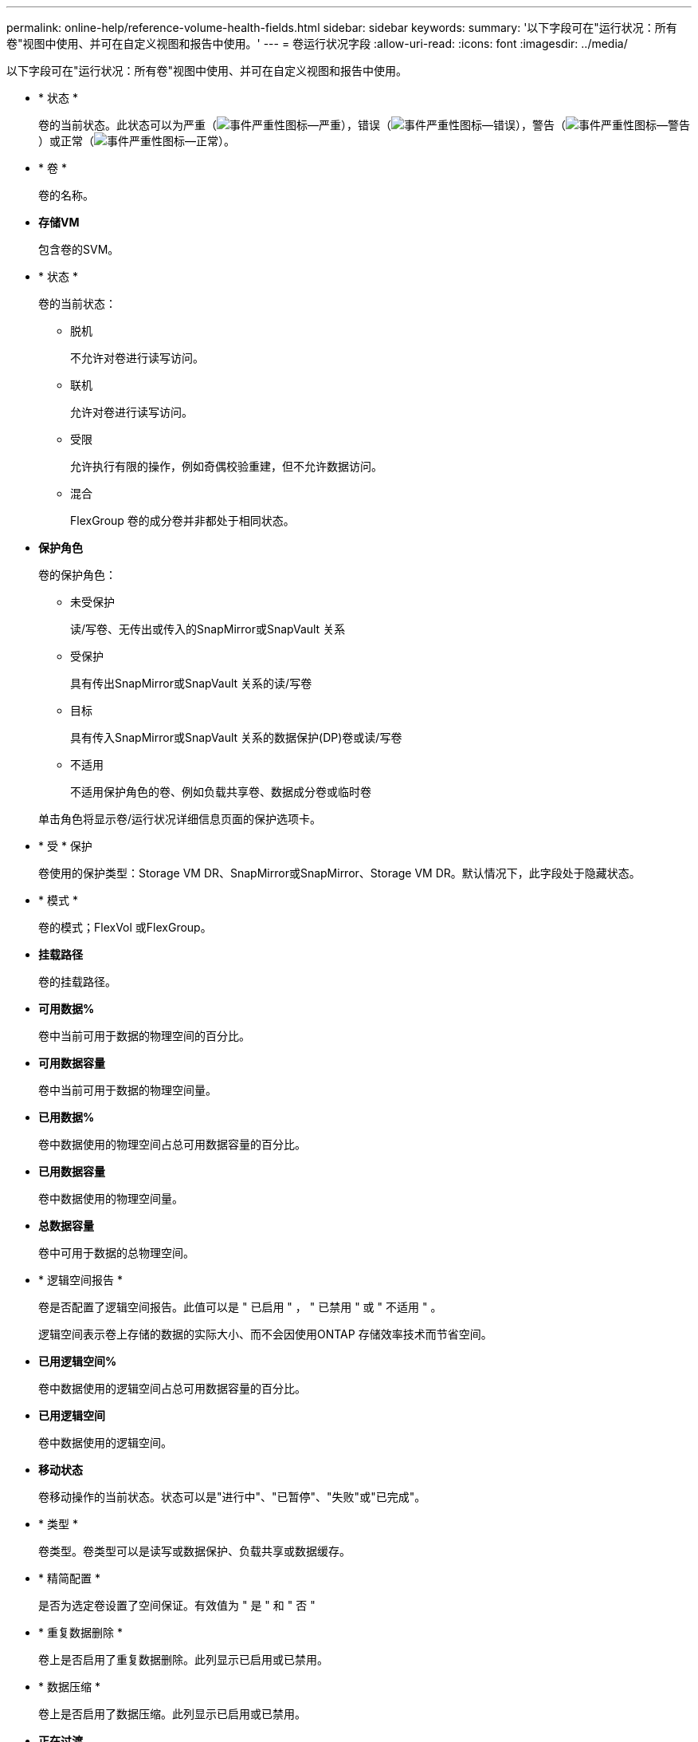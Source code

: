 ---
permalink: online-help/reference-volume-health-fields.html 
sidebar: sidebar 
keywords:  
summary: '以下字段可在"运行状况：所有卷"视图中使用、并可在自定义视图和报告中使用。' 
---
= 卷运行状况字段
:allow-uri-read: 
:icons: font
:imagesdir: ../media/


[role="lead"]
以下字段可在"运行状况：所有卷"视图中使用、并可在自定义视图和报告中使用。

* * 状态 *
+
卷的当前状态。此状态可以为严重（image:../media/sev-critical-um60.png["事件严重性图标—严重"]），错误（image:../media/sev-error-um60.png["事件严重性图标—错误"]），警告（image:../media/sev-warning-um60.png["事件严重性图标—警告"]）或正常（image:../media/sev-normal-um60.png["事件严重性图标—正常"]）。

* * 卷 *
+
卷的名称。

* *存储VM*
+
包含卷的SVM。

* * 状态 *
+
卷的当前状态：

+
** 脱机
+
不允许对卷进行读写访问。

** 联机
+
允许对卷进行读写访问。

** 受限
+
允许执行有限的操作，例如奇偶校验重建，但不允许数据访问。

** 混合
+
FlexGroup 卷的成分卷并非都处于相同状态。



* *保护角色*
+
卷的保护角色：

+
** 未受保护
+
读/写卷、无传出或传入的SnapMirror或SnapVault 关系

** 受保护
+
具有传出SnapMirror或SnapVault 关系的读/写卷

** 目标
+
具有传入SnapMirror或SnapVault 关系的数据保护(DP)卷或读/写卷

** 不适用
+
不适用保护角色的卷、例如负载共享卷、数据成分卷或临时卷



+
单击角色将显示卷/运行状况详细信息页面的保护选项卡。

* * 受 * 保护
+
卷使用的保护类型：Storage VM DR、SnapMirror或SnapMirror、Storage VM DR。默认情况下，此字段处于隐藏状态。

* * 模式 *
+
卷的模式；FlexVol 或FlexGroup。

* *挂载路径*
+
卷的挂载路径。

* *可用数据%*
+
卷中当前可用于数据的物理空间的百分比。

* *可用数据容量*
+
卷中当前可用于数据的物理空间量。

* *已用数据%*
+
卷中数据使用的物理空间占总可用数据容量的百分比。

* *已用数据容量*
+
卷中数据使用的物理空间量。

* *总数据容量*
+
卷中可用于数据的总物理空间。

* * 逻辑空间报告 *
+
卷是否配置了逻辑空间报告。此值可以是 " 已启用 " ， " 已禁用 " 或 " 不适用 " 。

+
逻辑空间表示卷上存储的数据的实际大小、而不会因使用ONTAP 存储效率技术而节省空间。

* *已用逻辑空间%*
+
卷中数据使用的逻辑空间占总可用数据容量的百分比。

* *已用逻辑空间*
+
卷中数据使用的逻辑空间。

* *移动状态*
+
卷移动操作的当前状态。状态可以是"进行中"、"已暂停"、"失败"或"已完成"。

* * 类型 *
+
卷类型。卷类型可以是读写或数据保护、负载共享或数据缓存。

* * 精简配置 *
+
是否为选定卷设置了空间保证。有效值为 " 是 " 和 " 否 "

* * 重复数据删除 *
+
卷上是否启用了重复数据删除。此列显示已启用或已禁用。

* * 数据压缩 *
+
卷上是否启用了数据压缩。此列显示已启用或已禁用。

* *正在过渡*
+
卷是否已完成过渡。

* * SnapLock 类型 *
+
包含卷的聚合的SnapLock 类型。可用选项包括Compliance、Enterprise、Non-SnapLock。

* *本地Snapshot策略*
+
列出卷的本地Snapshot副本策略。默认策略名称为默认。

* * 分层策略 *
+
卷上设置的分层策略。只有当卷部署在FabricPool 聚合上时、此策略才会生效：

+
** 无—此卷的数据始终保留在性能层上。
** 仅Snapshot—仅Snapshot数据自动移至云层。所有其他数据仍保留在性能层上。
** 备份—在数据保护卷上、传输的所有用户数据都从云层开始、但后续客户端读取可以通过发生原因 热数据移动到性能层。
** 自动—当ONTAP 确定此卷上的数据为"`Hot`"或"`Cold`"时、此数据会自动在性能层和云层之间移动。
** all—此卷的数据始终保留在云层上。


* *缓存策略*
+
与选定卷关联的缓存策略。此策略提供有关如何对卷执行Flash Pool缓存的信息。



[cols="2*"]
|===
| 缓存策略 | Description 


 a| 
自动
 a| 
读取缓存所有元数据块和随机读取的用户数据块、并写入缓存所有随机覆盖的用户数据块。



 a| 
无
 a| 
不缓存任何用户数据或元数据块。



 a| 
全部
 a| 
读取缓存读取和写入的所有用户数据块。此策略不会执行任何写入缓存。



 a| 
全随机写入
 a| 
此策略是"全部"和"无读取-随机写入"策略的组合、可执行以下操作：

* 读取缓存读取和写入的所有用户数据块。
* 写入缓存所有随机覆盖的用户数据块。




 a| 
全部读取
 a| 
读取缓存所有元数据、随机读取和按顺序读取的用户数据块。



 a| 
所有读-随机写入
 a| 
此策略是"全部读取"和"无读取-随机写入"策略的组合、可执行以下操作：

* 读取缓存所有元数据、随机读取和按顺序读取的用户数据块。
* 写入缓存所有随机覆盖的用户数据块。




 a| 
全部读取随机写入
 a| 
读取缓存所有元数据、随机读取、按顺序读取和随机写入的用户数据块。



 a| 
全部读取随机写入-随机写入
 a| 
此策略是"全部读取随机写入"和"无读取-随机写入"策略的组合、它将执行以下操作：

* 读取缓存所有元数据、随机读取、按顺序读取以及随机写入的用户数据块。
* 写入缓存所有随机覆盖的用户数据块。




 a| 
元数据
 a| 
只读取缓存元数据块。



 a| 
元数据-随机写入
 a| 
此策略是"元数据"和"无读取-随机写入"的组合、执行以下操作：仅读取缓存



 a| 
无读取-随机写入
 a| 
写入缓存所有随机覆盖的用户数据块。此策略不执行任何读取缓存。



 a| 
随机读取
 a| 
读取缓存所有元数据块和随机读取的用户数据块。



 a| 
随机读写
 a| 
读取缓存所有元数据、随机读取和随机写入的用户数据块。



 a| 
随机读写随机写入
 a| 
此策略是"随机读取写入"和"无读取-随机写入"策略的组合、它将执行以下操作：

* 读取缓存所有元数据以及随机读取和随机覆盖的用户数据块。
* 写入缓存所有随机覆盖的用户数据块。


|===
* *缓存保留优先级*
+
卷的缓存保留优先级。缓存保留优先级用于定义卷中的块在变冷后在Flash Pool中处于缓存状态的时间长度。

+
** 低
+
以最短时间缓存冷卷块

** 正常
+
在默认时间缓存冷卷块

** 高
+
以最长时间缓存冷卷块



* *加密类型*
+
应用于卷的加密类型。

+
** 软件—使用 NetApp 卷加密（ NVE ）或 NetApp 聚合加密（ NAE ）软件加密解决方案进行保护的卷。
** 硬件—使用 NetApp 存储加密（ NetApp Storage Encryption ， NSE ）硬件加密进行保护的卷。
** 软件和硬件—受软件和硬件加密保护的卷。
** 无—未加密的卷。


* * 聚合 *
+
卷所在聚合的名称或FlexGroup 卷所在聚合的数量。

+
您可以单击此名称以在聚合详细信息页面中显示详细信息。对于FlexGroup 卷、您可以单击该数量以在聚合页面中显示FlexGroup 中使用的聚合。

* *节点*
+
卷所属节点的名称或FlexGroup 卷所在节点的数量。您可以通过单击节点名称来查看有关集群节点的更多详细信息。

+
您可以单击节点名称以在节点详细信息页面中显示详细信息。对于FlexGroup 卷、您可以单击该数量以在节点页面中显示FlexGroup 中使用的节点。

* *集群*
+
包含目标卷的集群。您可以单击集群名称来查看有关集群的更多详细信息。

* *集群FQDN*
+
集群的完全限定域名(FQDN)。


